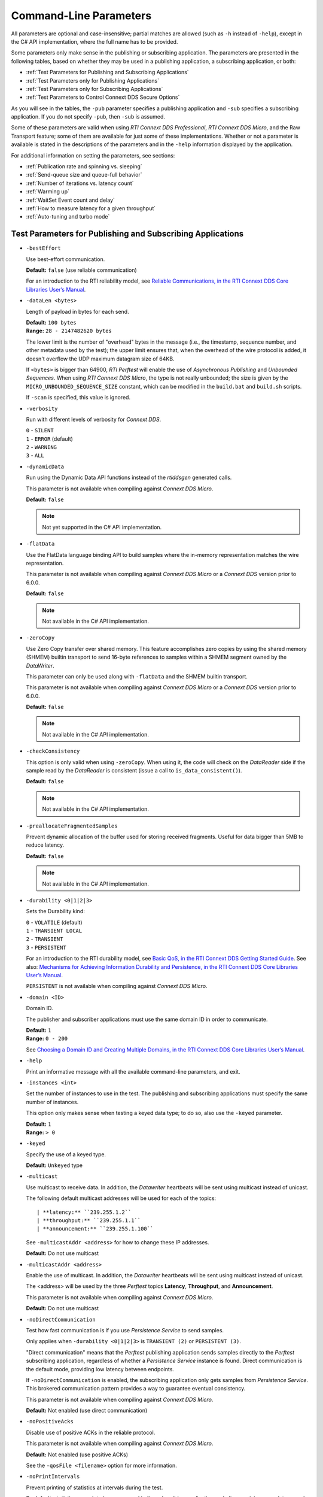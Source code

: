 .. _section-command_line_parameters:

Command-Line Parameters
=======================

All parameters are optional and case-insensitive; partial matches
are allowed (such as ``-h`` instead of ``-help``), except in the C# API
implementation, where the full name has to be provided.

Some parameters only make sense in the publishing or subscribing
application. The parameters are presented in the following tables, based
on whether they may be used in a publishing application, a subscribing
application, or both:

-  :ref:`Test Parameters for Publishing and Subscribing Applications`
-  :ref:`Test Parameters only for Publishing Applications`
-  :ref:`Test Parameters only for Subscribing Applications`
-  :ref:`Test Parameters to Control Connext DDS Secure Options`

As you will see in the tables, the ``-pub`` parameter specifies a
publishing application and ``-sub`` specifies a subscribing
application. If you do not specify ``-pub``, then ``-sub`` is
assumed.

Some of these parameters are valid when using *RTI Connext DDS Professional*, 
*RTI Connext DDS Micro*, and the Raw Transport feature; some of them are 
available for just some of these implementations. Whether or not a parameter is available 
is stated in the descriptions of the parameters and in the ``-help`` 
information displayed by the application. 

For additional information on setting the parameters, see sections:

-  :ref:`Publication rate and spinning vs. sleeping`
-  :ref:`Send-queue size and queue-full behavior`
-  :ref:`Number of iterations vs. latency count`
-  :ref:`Warming up`
-  :ref:`WaitSet Event count and delay`
-  :ref:`How to measure latency for a given throughput`
-  :ref:`Auto-tuning and turbo mode`

.. _Test Parameters for Publishing and Subscribing Applications:

.. _section-pubsub_command_line_parameters:

Test Parameters for Publishing and Subscribing Applications
------------------------------------------------------------

-  ``-bestEffort``

   Use best-effort communication.

   **Default:** ``false`` (use reliable communication)

   For an introduction to the RTI reliability model, see
   `Reliable Communications, in the RTI Connext DDS Core Libraries User’s Manual <https://community.rti.com/static/documentation/connext-dds/6.1.0/doc/manuals/connext_dds_professional/users_manual/index.htm#users_manual/reliable.htm>`__.

-  ``-dataLen <bytes>``

   Length of payload in bytes for each send.

   | **Default:** ``100 bytes``
   | **Range:** ``28 - 2147482620 bytes``

   The lower limit is the number of "overhead" bytes in the message
   (i.e., the timestamp, sequence number, and other metadata used by
   the test); the upper limit ensures that, when the overhead of the
   wire protocol is added, it doesn't overflow the UDP maximum datagram
   size of 64KB.

   If ``<bytes>`` is bigger than 64900, *RTI Perftest* will enable the
   use of *Asynchronous Publishing* and *Unbounded Sequences*. When using
   *RTI Connext DDS Micro*, the type is not really unbounded; the size is
   given by the ``MICRO_UNBOUNDED_SEQUENCE_SIZE`` constant, which can be
   modified in the ``build.bat`` and ``build.sh`` scripts.

   If ``-scan`` is specified, this value is ignored.

-  ``-verbosity``

   Run with different levels of verbosity for *Connext DDS*.

   | ``0`` - ``SILENT``
   | ``1`` - ``ERROR`` (default)
   | ``2`` - ``WARNING``
   | ``3`` - ``ALL``

-  ``-dynamicData``

   Run using the Dynamic Data API functions instead of the *rtiddsgen*
   generated calls.

   This parameter is not available when compiling against *Connext DDS
   Micro*.

   **Default:** ``false``

   .. note::

       Not yet supported in the C# API implementation.

.. _FlatData:

-  ``-flatData``

   Use the FlatData language binding API to build samples where the
   in-memory representation matches the wire representation.

   This parameter is not available when compiling against *Connext DDS
   Micro* or a *Connext DDS* version prior to 6.0.0.

   **Default:** ``false``

   .. note::

       Not available in the C# API implementation.

-  ``-zeroCopy``

   Use Zero Copy transfer over shared memory. This feature accomplishes zero
   copies by using the shared memory (SHMEM) builtin transport to send 16-byte
   references to samples within a SHMEM segment owned by the *DataWriter*.

   This parameter can only be used along with ``-flatData`` and the SHMEM builtin
   transport.

   This parameter is not available when compiling against *Connext DDS
   Micro* or a *Connext DDS* version prior to 6.0.0.

   **Default:** ``false``

   .. note::

       Not available in the C# API implementation.

-  ``-checkConsistency``

   This option is only valid when using ``-zeroCopy``. When using it, the code
   will check on the *DataReader* side if the sample read by the *DataReader* is
   consistent (issue a call to ``is_data_consistent()``).

   **Default:** ``false``

   .. note::

       Not available in the C# API implementation.

-  ``-preallocateFragmentedSamples``

   Prevent dynamic allocation of the buffer used for storing received fragments.
   Useful for data bigger than 5MB to reduce latency.

   **Default:** ``false``

   .. note::

       Not available in the C# API implementation.

-  ``-durability <0|1|2|3>``

   Sets the Durability kind:

   | ``0`` - ``VOLATILE`` (default)
   | ``1`` - ``TRANSIENT LOCAL``
   | ``2`` - ``TRANSIENT``
   | ``3`` - ``PERSISTENT``

   For an introduction to the RTI durability model, see
   `Basic QoS, in the RTI Connext DDS Getting Started Guide <https://community.rti.com/static/documentation/connext-dds/6.1.0/doc/manuals/connext_dds_professional/getting_started_guide/cpp11/intro_qos.html>`__. 
   See also: 
   `Mechanisms for Achieving Information Durability and Persistence, in the RTI Connext DDS Core Libraries User’s Manual <https://community.rti.com/static/documentation/connext-dds/6.1.0/doc/manuals/connext_dds_professional/users_manual/index.htm#users_manual/MechanismsForDurabilityAndPersistence.htm>`__.

   ``PERSISTENT`` is not available when compiling against *Connext DDS Micro*.

-  ``-domain <ID>``

   Domain ID.

   The publisher and subscriber applications must use the same domain ID
   in order to communicate.

   | **Default:** ``1``
   | **Range:** ``0 - 200``

   See 
   `Choosing a Domain ID and Creating Multiple Domains, in the RTI Connext DDS Core Libraries User’s Manual <https://community.rti.com/static/documentation/connext-dds/6.1.0/doc/manuals/connext_dds_professional/users_manual/index.htm#users_manual/ChoosingDomainID.htm>`__. 


-  ``-help``

   Print an informative message with all the available command-line
   parameters, and exit.

-  ``-instances <int>``

   Set the number of instances to use in the test. The publishing and
   subscribing applications must specify the same number of instances.

   This option only makes sense when testing a keyed data type; to do
   so, also use the ``-keyed`` parameter.

   | **Default:** ``1``
   | **Range:** ``> 0``

-  ``-keyed``

   Specify the use of a keyed type.

   **Default:** ``Unkeyed`` type

-  ``-multicast``

   Use multicast to receive data. In addition, the *Datawriter* heartbeats
   will be sent using multicast instead of unicast.

   The following default multicast addresses will be used for each of the topics::

   | **latency:** ``239.255.1.2``
   | **throughput:** ``239.255.1.1``
   | **announcement:** ``239.255.1.100``

   See ``-multicastAddr <address>`` for how to change these IP addresses.

   **Default:** Do not use multicast

-  ``-multicastAddr <address>``

   Enable the use of multicast. In addition, the *Datawriter* heartbeats
   will be sent using multicast instead of unicast.

   The <address> will be used by the three *Perftest* topics **Latency**,
   **Throughput**, and **Announcement**.

   This parameter is not available when compiling against *Connext DDS Micro*.

   **Default:** Do not use multicast

-  ``-noDirectCommunication``

   Test how fast communication is if you use *Persistence Service* 
   to send samples.

   Only applies when ``-durability <0|1|2|3>`` is ``TRANSIENT (2)`` or
   ``PERSISTENT (3)``.

   "Direct communication" means that the *Perftest* publishing application 
   sends samples directly to the *Perftest* subscribing application, regardless 
   of whether a *Persistence Service* instance is found. Direct communication is 
   the default mode, providing low latency between endpoints.

   If ``-noDirectCommunication`` is enabled, the subscribing application only 
   gets samples from *Persistence Service*. This brokered communication pattern
   provides a way to guarantee eventual consistency.

   This parameter is not available when compiling against *Connext DDS Micro*.

   **Default:** Not enabled (use direct communication)

-  ``-noPositiveAcks``

   Disable use of positive ACKs in the reliable protocol.

   This parameter is not available when compiling against *Connext DDS Micro*.

   **Default:** Not enabled (use positive ACKs)

   See the ``-qosFile <filename>`` option for more information.

-  ``-noPrintIntervals``

   Prevent printing of statistics at intervals during the test.

   By default, statistics are printed every second in the subscribing
   application and after receiving every latency echo in the publishing
   application.

-  ``-outputFile <filename>``

   Output the data to a file instead of printing it on the screen. Summary information
   will still be displayed in the console. If the file cannot be opened or created,
   an error message will be printed and the test will end.

   Default: ``stdout`` (Output is displayed on the terminal)

-  ``-qosFile <filename>``

   Path to the XML file containing DDS QoS profiles.

   This parameter is not available when compiling against *Connext DDS Micro*.

   **Default:** ``perftest_qos_profiles.xml``

   The default file contains these QoS profiles:
   ``ThroughputQos``, ``LatencyQos``, and ``AnnouncementQos``,
   which are used by default.

   .. note::

       Some QoS values are ‘hard-coded’ in the application.
       Therefore, setting them in the XML file has no effect.
       See comments in ``perftest_qos_profiles.xml``, as well as in 
       `Configuring QoS with XML, in the RTI Connext DDS Core Libraries User’s Manual <https://community.rti.com/static/documentation/connext-dds/6.1.0/doc/manuals/connext_dds_professional/users_manual/index.htm#users_manual/XMLConfiguration.htm>`__. 

-  ``-qosLibrary <library name>``

   Name of the QoS Library for DDS Qos profiles.

   This parameter is not available when compiling against *Connext DDS Micro*.

   **Default:** ``PerftestQosLibrary``

-  ``-noXmlQos``

   Avoid loading the QoS from the XML profile. Instead, load the QoS
   from a string in code. If you use this option, changes in the XML profile 
   will not be used. This parameter is recommended for operating systems without
   a file-system.

   This parameter is not available when compiling against *Connext DDS Micro*.

   .. note::

       This option is only present in the Traditional and Modern C++ API implementations.

-  ``-useReadThread``

   Use a separate thread (instead of a callback) to read data. 
   See :ref:`WaitSet Event Count and Delay`.

   **Default:** false (use callback for subscriber)

-  ``-waitsetDelayUsec <usec>``

   Process incoming data in groups, based on time, rather than
   individually.

   Increasing this value may result in better throughput results. Decreasing
   this value to its minimum, 0, means that there is no delay: the waitset
   wakes up as soon as you receive the event. In practice, a 0 value typically
   means that the receive thread processes samples individually,
   improving latency results (decreasing latency).

   Only used if ``-useReadThread`` is specified on the
   subscriber side.

   See :ref:`WaitSet Event Count and Delay`.

   This parameter is not available when compiling against *Connext DDS Micro*.

   | **Default:** ``100``
   | **Range:** ``>= 0``

-  ``-waitsetEventCount <count>``

   Process incoming data in groups, based on the number of samples,
   rather than individually.

   Increasing this value may result in better throughput results. Decreasing
   this value to 1 means that events (new arrived samples in this case) are processed
   individually rather than in batches, improving the latency results
   (decreasing latency).

   Only used if ``-useReadThread`` is specified on the
   subscriber side.

   See :ref:`WaitSet Event Count and Delay`.

   This parameter is not available when compiling against *Connext DDS Micro*.

   | **Default:** ``5``
   | **Range:** ``>= 1``

-  ``-asynchronous``

   Enable asynchronous publishing in the *DataWriter* QoS.

   This parameter is not available when compiling against *Connext DDS Micro*.

   **Default:** Not set

-  ``-flowController <flow>``

   Specify the name of the flow controller that will be used by the
   *DataWriters*. This parameter will only have effect if the *DataWriter* uses
   Asynchronous Publishing, either because it is using samples greater
   than the maximum synchronous size in bytes or because the ``-asynchronous``
   option is present.

   There are several flow controllers predefined: ['default','10Gbps','1Gbps'].

   This parameter is not available when compiling against *Connext DDS
   Micro*; in this case, *RTI Perftest* will use the default FlowController.

   | **Default:** ``default``
   | **Values:** ``['default','10Gbps','1Gbps']``

-  ``-cpu``

   Display the ``cpu`` used by the *RTI Perftest* process.

   **Default:** Not set

-  ``-unbounded <allocation_threshold>``

   Use unbounded sequences in the data type of the IDL.

   This parameter is not available when compiling against *Connext DDS Micro*.

   **Default:** ``2 * dataLen up to 1 MB``
   **Range:** ``28 B - 1 MB``

-  ``-peer <address>|<address>[:<id>]``

   Adds a peer to the peer host address list. If ``-rawTransport`` is used, 
   you can provide an optional subscriber ID (<address>[:<id>]) or a range of subscriber IDs
   for that specific address (<address>[:<first_id>-<last_id>]). This argument may be repeated to 
   indicate multiple peers. For example: -peer 1.1.1.1 -peer 2.2.2.2 -peer 3.3.3.3.

   **Default:**
   Not set. *RTI Perftest* will use the default initial peers (localhost, shared-memory, and multicast).

-  ``-threadPriorities X:Y:Z``

   This command-line parameter is supported only for the Traditional C++ and
   Modern C++ API implementations. It sets the priorities for the application threads:

    - **X** for the main thread, which is the one sending the data, or 
      for the asynchronous publishing thread if that one is used.
    - **Y** for the receive threads created by *Connext DDS* or, if ``-useReadThread`` is used, for
      the *Perftest* thread that is created to receive and process data.
    - **Z** for the rest of the threads created by *Connext DDS*: event and database threads.

   This parameter accepts either three numeric values (whichever numeric values you choose) 
   representing the priority of each of the threads or three characters representing 
   the priorities. These characters are h (high), n (normal), and l (low). 

   To see what values can be used for the different threads, see the 
   following tables in the
   `RTI Connext DDS Core Libraries Platform Notes <https://community.rti.com/static/documentation/connext-dds/6.1.0/doc/manuals/connext_dds_professional/platform_notes/index.htm>`__:

    - "Thread-Priority Definitions for Linux Platforms" table
    - "Thread-Priority Definitions for macOS Platforms" table
    - "Thread-Priority Definitions for Windows Platforms" table
    - "Thread-Priority Definitions for QNX Platforms" table

   This parameter is not available when compiling against *RTI Connext DDS
   Micro* or when using the Raw Transport feature.

   **Default:**
   Not set. The priority will not be modified.

-  ``-cacheStats``

   Enable extra messages showing the reader/writer queue sample count and
   sample count peak.

   The Publisher side also shows the writer's *Pulled Sample Count*.

   The frequency of these log messages will be determined by the
   ``-latencyCount`` on the Publisher side, since the message is only shown
   after a *latency ping*. On the Subscriber side, the message will be shown once
   every second.

   This option is available only for the Traditional C++ API implementation.

   **Default:** Not enabled

-  ``-showResourceLimits``

   Show the resource limits for all different readers and writers.

   This option is available only for the Traditional and Modern C++
   API implementations.

   **Default:** Not enabled

-  ``-outputFormat <format>``

   Specify the format for the printed data to facilitate its display or to export it.

   The following formats are supported:

   ['csv','json','legacy'].

   | **Default:** ``csv``
   | **Values:** ``['csv','json','legacy']``

-  ``-noOutputHeaders``

   Skip the print of the header rows for the *RTI Perftest* output.

   By default, all header rows are printed for each interval and summary.

   | **Default:** Not enabled

-  ``-compressionId``

   Set the compression algorithm to be used.
   By default, compression is disabled.
   If batching is enabled, only `ZLIB` is supported.
   For both latency and throughput tests, the compression setting must be
   provided to both Publisher and Subscriber to have accurate results.

   This feature is only available for *RTI Connext DDS Professional 6.1.0* and
   above, in the Traditional C++ API implementation.

   | **Default:** ``MASK_NONE``
   | **Values:** ``['ZLIB','LZ4','BZIP2']``

- ``-compressionLevel``

   Set the compression level. The value 1 represents the fastest compression
   time and the lowest compression ratio. The value 10 represents the slowest
   compression time but the highest compression ratio. A value of 0 disables
   compression.

   This feature is only available for *RTI Connext DDS Professional 6.1.0* and
   above, in the Traditional C++ API implementation.

   | **Default:** ``10``

- ``-compressionThreshold``

   Set the compression threshold. This is the threshold, in bytes, above which a
   serialized sample will be eligible to be compressed.
   The default value is 0, so if compression has been enabled, all the samples
   will be compressed.

   This feature is only available for *RTI Connext DDS Professional 6.1.0* and
   above, excluding C#.

   | **Default:** ``0``

- ``-networkCapture``

   Enable the *RTI Connext DDS Professional* network capture feature
   during the test.

   This feature is only available for *RTI Connext DDS Professional 6.1.0*
   and above, in the Traditional C++ API implementation.

   | **Default:** ``Not enabled``

- ``-doNotDropNetworkCapture``

   Do not drop the capture file generated at the end of the test, if the
   ``-networkCapture`` feature is in use.

   This feature is only available for *RTI Connext DDS Professional 6.1.0*
   and above, in the Traditional C++ API implementation.

   | **Default:** Not set: *RTI Perftest* will delete the file

- ``-loaningSendReceive``

   Only available when compiling for *RTI Connext TSS*.

   Make use of the underlying DDS loan function to avoid copying the sample
   at the application level.

   | **Default:** Not set: Perftest will avoid using underlying DDS functions by default.


Transport-Specific Options
--------------------------

By default, *RTI Perftest* will try to use the transport settings provided via the
XML configuration file. However, it is possible to override these values directly
by using the transport-specific command-line parameters.

-  ``-transport <TRANSPORT NAME>``

   Set the transport to be used. The rest of the transports will be disabled.

   | **Options in Connext DDS Professional:** ``UDPv4``, ``UDPv6``, ``SHMEM``, ``TCP``, ``TLS``, ``DTLS``, ``WAN`` and ``UDPv4_WAN``
   | **Default in Connext DDS Professional:** Transport defined in the XML profile (``UDPv4`` and ``SHMEM`` if the XML profile is not changed)

   | **Options in Connext DDS Micro:** ``UDPv4``, ``SHMEM``
   | **Default in Connext DDS Micro:** ``UDPv4``

   | **Options for Raw Transport:** ``UDPv4``, ``SHMEM``
   | **Default for Raw Transport:** ``UDPv4``

-  ``-allowInterfaces <ipaddr> / -nic <ipaddr>``

   Restrict *Connext DDS* to sending output through this interface.
   The value should be the IP address assigned to any of the available network
   interfaces on the machine. On Windows systems, use the name of the
   interface. This command-line parameter is mapped to the **allow_interfaces_list**
   property in *Connext DDS*.

   By default, *Connext DDS* will attempt to contact all possible
   subscribing nodes on all available network interfaces. Even on a
   multi-NIC machine, the performance over one NIC vs. another may be
   different (e.g., Gbit vs. 100 Mbit), so choosing the correct NIC is
   critical for a proper test.

   When compiling against *Connext DDS Micro*, this option should always use
   the name of the interface, not the IP address (which is valid when compiling
   against *Connext DDS Professional*).

   .. note::

       Only one NIC can be specified in the C# API implementation.

-  ``-transportVerbosity <level>``

   Verbosity of the transport plugin.

   This parameter is not available when compiling against *Connext DDS Micro*.

   | **Default:** ``0`` (errors only)

-  ``-transportServerBindPort <port>``

   For TCP and TLS. Port used by the transport to accept TCP/TLS connections.

   This parameter is not available when compiling against *Connext DDS Micro*.

   | **Default:** ``7400``

-  ``-transportWan``

   For TCP and TLS. Use TCP across LANs and firewalls.

   This parameter is not available when compiling against *Connext DDS Micro*.

   | **Default:** Not set (LAN mode)

-  ``-transportPublicAddress <ipaddr>``

   For TCP and TLS: public IP address and port (WAN address and port)
   associated with the transport instantiation. Format is 
   ``<public_ip>:<public_port>``.

   For UDPv4_WAN: public address of the UDPv4_WAN transport instantiation. Format is
   ``<public_ip>:<public_port>``.

   This parameter is not available when compiling against *Connext DDS Micro*.

   | **Default:** Not set

-  ``-transportHostPort <port>``

   For UDPv4_WAN. Internal host port
   associated with the transport instantiation.

   This parameter is not available when compiling against *Connext DDS Micro*.

   | **Default:** public port specified as part of ``-transportPublicAddress``
  

-  ``-transportWanServerAddress <ipaddr>``

   For WAN transport. Address where to find the WAN server.

   This parameter is not available when compiling against *Connext DDS Micro*.

   | **Default:** Not set

-  ``-transportWanServerPort <ipaddr>``

   For WAN transport. Port where to find the WAN server.

   This parameter is not available when compiling against *Connext DDS Micro*.

   | **Default:** ``Not set``

-  ``-transportWanId <id>``

   For WAN transport. ID to be used for the WAN transport. Required when using WAN.

   This parameter is not available when compiling against *Connext DDS Micro*.

   | **Default:** Not set

-  ``-transportSecureWan``

   For WAN transport. Use DTLS security over WAN.

   This parameter is not available when compiling against *Connext DDS Micro*.

   | **Default:** Not set

-  ``-transportCertAuthority <file>``

   For TLS, DTLS, and Secure WAN. Certificate authority file to be used by TLS.

   This parameter is not available when compiling against *Connext DDS Micro*.

   | **Default for Publisher:** ``./resource/secure/pub.pem``
   | **Default for Subscriber:** ``./resource/secure/sub.pem``

-  ``-transportCertFile <file>``

   For TLS, DTLS, and Secure WAN. Certificate file to be used by TLS.

   This parameter is not available when compiling against *Connext DDS Micro*.

   | **Default:** ``./resource/secure/cacert.pem``

-  ``-transportPrivateKey <file>``

   For TLS, DTLS, and Secure WAN. Private key file to be used by TLS.

   This parameter is not available when compiling against *Connext DDS Micro*.

   | **Default for Publisher:** ``./resource/secure/pubkey.pem``
   | **Default for Subscriber:** ``./resource/secure/subkey.pem``

.. _Test Parameters only for Publishing Applications:

Test Parameters only for Publishing Applications
------------------------------------------------

-  ``-batchSize <bytes>``

   Enable batching and set the maximum batched message size.
   Disabled automatically if using large data.

   | **Default:** ``0`` (batching disabled)
   | **Range:** ``1`` to maximum synchronous size

   For more information on batching data for high throughput, see the
   **High Throughput for Streaming Data** design pattern in the *RTI Connext DDS Core
   Libraries Getting Started Guide*. See also: **How to Measure Latency
   for a Given Throughput** and the **BATCH QosPolicy** section in
   the *RTI Connext DDS Core Libraries User’s Manual*.

   This parameter is not available when compiling against *RTI Connext DDS
   Micro*.

-  ``-enableAutoThrottle``

   Enable the Auto Throttling feature. See :ref:`Auto-tuning and turbo mode`.

   This parameter is not available when compiling against *RTI Connext DDS
   Micro*.

   **Default:** feature is disabled.

-  ``-enableTurboMode``

   Enables the Turbo Mode feature. See :ref:`Auto-tuning and turbo mode`.
   When turbo mode is enabled, See ``-batchSize <bytes>`` is ignored.
   Disabled automatically if using large data or asynchronous.

   This parameter is not available when compiling against *RTI Connext DDS
   Micro*.

   **Default:** feature is disabled.

-  ``-executionTime <sec>``

   Allows you to limit the test duration by specifying the number of
   seconds to run the test.

   The first condition triggered will finish the test: ``-numIter`` or
   ``-executionTime <sec>``.

   **Default:** 0 (i.e. don't set execution time)

-  ``-latencyCount <count>``

   Number samples to send before a latency ping packet is sent.

   See :ref:`Number of Iterations vs. Latency Count`.

   **Default:** ``-1`` (if ``-latencyTest`` is not specified,
   automatically adjusted to 10000 or ``-numIter`` whichever is less; 
   if -latency Test is specified, automatically adjusted to 1).
   **Range:** must be <= ``-numIter``

-  ``-latencyTest``

   Run a latency test consisting of a ping-pong. The publisher sends a ping,
   then blocks until it receives a pong from the subscriber.

   Can only be used on a publisher whose ``pidMultiPubTest`` = ``0`` (see
   ``-pidMultiPubTest <id>``).

   **Default:** ``false``

-  ``-latencyFile <file>``

   Save all the latency values into a file.

   You should use this option when all the latency time values are required and the final
   summary information is not enough.

   Use this option in conjunction with ``--noPrint`` when doing
   a latency test (``--lantecyTest``) or when latency samples are printed very often on the
   publisher side, since the printing operation is more costly and may affect the result of the
   test.

   **Default:** ``Not set``

   .. note::

       Not available in the Java and C# API implementations.

-  ``-lowResolutionClock``

   Enables measurement of latency for systems in which the
   clock resolution is not good enough and the measurements per samples are
   not accurate.

   If the machine where *RTI Perftest* is being executed has a low resolution
   clock, the regular logic might not report accurate latency numbers. Therefore,
   *RTI Perftest* implements a simple solution to get a rough estimate of the
   latency:

   Before sending the first sample, *RTI Perftest* records the time; right after
   receiving the last pong, the time is recorded again. Under the assumption that
   the processing time is negligible, the average latency is calculated as half of
   the time taken divided by the number of samples sent.

   This calculation only makes sense if latencyCount = 1 (Latency Test), since
   it assumes that every single ping is answered.

   **Default:** Not set

   .. note::

       Not available in the C# API implementation.

-  ``-numIter <count>``

   Number of samples to send. See :ref:`Number of Iterations vs. Latency Count` and
   :ref:`Warming Up`. If you set ``scan`` = ``true``, you cannot set this option
   (see ``-scan``).

   | **Default:** ``100000000`` for throughput tests or ``10000000``
                   for latency tests (when ``-latencyTest`` is specified);
                   see also ``-executionTime``
   | **Range:** ``latencyCount`` (adjusted value) or higher (see
     ``-latencyCount <count>``)

-  ``-numSubscribers <count>``

   Have the publishing application wait for this number of subscribing
   applications to start.

   **Default:** ``1``

-  ``-pidMultiPubTest <id>``

   Set the ID of the publisher in a multi-publisher test.

   Use a unique value for each publisher running on the same host that
   uses the same domain ID.

   | **Default:** ``0``
   | **Range:** ``0`` to ``n-1``, inclusive, where n is the number of
     publishers in a multi-publisher test

-  ``-pub``

   Set test to be a publisher.

   **Default:** ``-sub``

-  ``-pubRate <sample/s>:<method>``

   Limit the throughput to the specified number of samples per second.
   The method to control the throughput rate can be: 'spin' or 'sleep'.

   If the method selected is 'sleep', *RTI Perftest* will control the rate
   by calling the **sleep()** function between writing samples. If the
   method selected is 'spin', *RTI Perftest* will control the rate by
   calling the **spin()** function (active wait) between writing samples.

   .. note::

      The resolution provided by using 'spin' is generally better
      than the 'sleep' one, especially for fast sending rates (where the
      time needed between sending samples is very small). However,
      'spin' will also result in a higher CPU consumption.

   | **Default samples:** ``0`` (no limit)
   | **Range samples:** ``1`` to ``10000000``

   | **Default method:** ``spin``
   | **Values method:** ``spin or sleep``

-  ``-scan <size1>:<size2>:...:<sizeN>``

   .. note::

      This command-line option is deprecated and will not be available in future versions
      of *RTI Perftest*.

   Run test in scan mode. The list of sizes is optional and can be either in the
   [32,64900] range or in the [64970,2147482620] range (Large Data cannot be tested
   in the same scan test as small data sizes). Default values to test with are
   '32:64:128:256:512:1024:2048:4096:8192:16384:32768:64900'.
   
   The ``-executionTime`` parameter is applied for every size of the scan.
   If ``-executionTime`` is not set, a timeout of 60 seconds will be applied.

   **Default:** ``false`` (no scan)

   .. note::

       Not available in the C# API implementation.

-  ``-sendQueueSize <number>``

   Size of the send queue.

   When ``-batchSize <bytes>`` is used, the size is the number of
   batches.

   See :ref:`Send-queue size and queue-full behavior`.

   | **Default:** ``50``
   | **Range:** ``[1-100 million]`` or ``-1`` (indicating an unlimited
     length)

-  ``-initialBurstSize <number>``

   Set the size of the initial burst of samples sent from the Publisher side to
   the Subscriber side. These samples are all marked as latency samples, and
   they are answered back by the Subscriber side.

   The use of this initial burst is to ensure all the queues are initialized and
   no time is lost in the initialization process when measuring the performance.

   This parameter is only available for the Traditional and Modern C++ API
   implementations.

   | **Default:** Calculated by the *RTI Perftest*
   | **Range:** ``[0 - Max Long Size]``

-  ``-sleep <millisec>``

   Time to sleep between each send.

   See :ref:`Publication rate and spinning vs. sleeping`.

   | **Default:** ``0``
   | **Range:** ``0`` or higher

-  ``-writerStats``

   Enable extra messages showing the writer's Pulled Sample Count
   on the Publisher side. The frequency of these log messages will be
   determined by the ``-latencyCount``, since the message is only shown
   after a *latency ping*.

   **Default:** Not enabled

-  ``-writeInstance <instance>``

   Set the instance number to be sent.

   | **Default:** Round-Robin schedule
   | **Range:** ``0 and instances``

-  ``-showSerializationTime``

   Show serialization/deserialization times for the sample size(s) of the test.
   This time will be shown after the test concludes.
   This command-line parameter is only present in the Traditional C++ API implementation.

   **Default:** Not enabled

-  ``-loadDataFromFile <filePath>``

   Use this option to send data from a file. By default, *RTI Perftest* will use
   an empty (newly created) `char` array for the payload of each of the samples.

   If this option is in use, the content of the provided file will be loaded
   into memory (up to a configurable maximum size, see `-maximumAllocableBufferSize`),
   and divided into buffers of `-datalen` size. If the `-datalen` command line
   is not provided, *RTI Perftest* will set this option to the file size.

   **Default:** Not enabled

   .. note::

       Only available in the Tradditional C++ API implementation.

-  ``-maximumAllocableBufferSize <bytes>``

   When ``-loadDataFromFile`` is in use, this option controls the maximum
   amount of memory that can be used to load the file into memory.

   **Default:** ``1`` GB

   .. note::

       Not available in the C# API implementation.


.. _Test Parameters only for Subscribing Applications:

Test Parameters only for Subscribing Applications
-------------------------------------------------

-  ``-numPublishers <count>``

   The subscribing application will wait for this number of publishing
   applications to start.

   **Default:** ``1``

-  ``-sidMultiSubTest <id>``

   ID of the subscriber in a multi-subscriber test. Use a unique value for each
   subscriber running on the same host that uses the same domain ID.

   | **Default:** ``0``
   | **Range:** ``0`` to n-1, inclusive, where n is the number of
     subscribers in a multi-subscriber test

-  ``-sub``

   Set test to be a subscriber.

   **Default:** ``-sub``

-  ``-cft <start>:<end>``

   Use a ContentFilteredTopic for the Throughput topic on the
   subscriber side. Specify two parameters to receive samples with a
   key in that range. Specify one parameter to receive samples with
   that exact key.

   This parameter is not available when compiling against *Connext DDS
   Micro*.

   **Default:** Not set

-  ``-checkConsistency``

   Check the consistency of samples sent with Zero Copy transfer over shared
   memory.

   The Publisher may be reusing memory to send different samples before the
   original samples are processed by the subscriber, leading to inconsistent samples.
   Inconsistent samples will be reported as lost.

   See information about checking data consistency in
   `Using Zero Copy Transfer Over Shared Memory, in the RTI Connext DDS Core Libraries User’s Manual <https://community.rti.com/static/documentation/connext-dds/6.1.0/doc/manuals/connext_dds_professional/users_manual/index.htm#users_manual/SendingLDZeroCopyUsing.htm>`__.

   This parameter can only be used along with ``-zeroCopy``.

   This parameter is not available when compiling against *Connext DDS
   Micro* or a *Connext DDS* release before 6.0.0.

   **Default:** Not set

   .. note::

       Not available in the C# API implementation.


.. _Test Parameters to Control Connext DDS Secure Options:

Test Parameters to Control Connext DDS Secure Options
-----------------------------------------------------

-  ``-secureGovernanceFile <file>``

   Governance file. If specified, the authentication, signing, and
   encryption arguments are ignored. The governance document
   configuration will be used instead.

   **Default:** Not set

-  ``-securePermissionsFile <file>``

   Permissions file to be used.

   | **Default for Publisher:**
     ``./resource/secure/signed_PerftestPermissionsPub.xml``
   | **Default for Subscriber:**
     ``./resource/secure/signed_PerftestPermissionsSub.xml``

-  ``-secureCertAuthority <file>``

   Certificate authority file to be used.

   | **Default for Publisher:** ``./resource/secure/pub.pem``
   | **Default for Subscriber:** ``./resource/secure/sub.pem``

-  ``-secureCertFile <file>``

   Certificate file to be used.

   **Default:** ``./resource/secure/cacert.pem``

-  ``-securePrivateKey <file>``

   Private key file to be used.

  | **Default for Publisher:** ``./resource/secure/pubkey.pem`` 
  | **Default for Subscriber:** ``./resource/secure/subkey.pem``

-  ``-secureEncryptionAlgorithm <Algorithm>``

   Set the Security Encryption Algorithm.

  | **Default:** ``aes-128-gcm``

-  ``-secureEnableAAD``

   Enable Additional Authenticated Data when using Security.

  | **Default:** Not Enabled.

-  ``-lightWeightSecurity``

   .. note::

       This option is only present in the Traditional and Modern C++ API implementations using Dynamic Linking.

   Force the use of the LightWeight Security Library instead of the regular one.

  | **Default:** Not Enabled.

Raw Transport Options
---------------------
Raw Transport is a *Perftest* feature. It is the ability to use direct socket
or shared memory segments so that you can compare these with *Connext DDS*
UDPv4 and shared memory communications.

.. note::

    These options are only available in the Tradditional C++ API
    implementation.

-  ``-rawTransport``

   Use sockets as a transport instead of a DDS protocol. This option supports
   ``UDPv4`` and shared memory (``SHMEM``).
   Some of the *Connext DDS* parameters are not supported when using sockets.

   This parameter is not available when compiling against *Connext DDS Micro*.

   **Default:** Not set

-  ``-noBlockingSockets``

   Control blocking behavior of send sockets to never block.
   CHANGING THIS FROM THE DEFAULT CAN CAUSE SIGNIFICANT PERFORMANCE PROBLEMS.

   This parameter is not available when compiling against *Connext DDS Micro*.

   **Default:** Not set. Always block.

Additional Information about Parameters
---------------------------------------

Secure certificates, Governance files, and Permissions files
~~~~~~~~~~~~~~~~~~~~~~~~~~~~~~~~~~~~~~~~~~~~~~~~~~~~~~~~~~~~

*RTI Perftest* provides a set of already generated certificates,
governance files, and permission files to be loaded when using the *RTI Security
Plugins* libraries. Both Governance and Permissions files are already
signed, so no action is required by the user. These files are located in
``$(RTIPERFTESTHOME)/resource/secure``.

In addition to the already signed Governance and Permissions files, the
original files are also provided (not signed) as well as a ``bash``
script with the steps to generate all the signed files. Those files can
be found in ``$(RTIPERFTESTHOME)/resource/secure/input``; the script is
in ``$(RTIPERFTESTHOME)/resource/secure/make.sh``.

.. _Publication rate and spinning vs. sleeping:

Publication rate and spinning vs. sleeping
~~~~~~~~~~~~~~~~~~~~~~~~~~~~~~~~~~~~~~~~~~

When the publisher is writing as fast as it can, sooner or later, it is
likely to get ahead of the subscriber. There are a few things you can do in
this case:

-  Nothing—for reliable communication, ``write()`` will block until
   the subscriber(s) catch up.

-  Slow the writing down by sleeping (see ``-sleep <millisec>``). This
   approach is friendlier to the other processes on the host because it
   does not monopolize the CPU. However, context switching is expensive
   enough that you can't actually "sleep" for amounts of time on the
   order of microseconds, so you could end up sleeping too long and
   hurting performance. Note that operating systems, including Linux and Windows,
   have a minimum resolution for sleeping, such as 
   1 or 10 ms. If you specify a sleep period less
   than the minimum, the OS may sleep for its minimum resolution.

-  Set a publication rate (see ``-pubRate <count>:<method>``). This approach
   will make *Perftest* automatically set the rate of the write call so
   you can get the number of samples per second requested (if possible).
   This option allows you to choose ``sleep()`` between calls or ``spin()``.
   The second approach will add a pause without yielding the CPU to other
   processes, making it easier to "sleep" for very short periods of time. 
   Avoid spinning on a single-core machine, since the code that would break 
   you out of the spin may not be able to execute in a timely manner.

-  Let the publisher automatically adjust the writing rate (see
   ``-enableAutoThrottle``). This option enables the Auto Throttle
   feature (introduced in *Connext DDS* 5.1.0), and its usage is
   preferred over ``-spin <count>`` because the amount of spin is
   automatically determined by the publisher based on the number of
   unacknowledged samples in the send queue.

See also: :ref:`Send-Queue Size and Queue-Full Behavior`.

.. _Send-Queue Size and Queue-Full Behavior:

Send-queue size and queue-full behavior
~~~~~~~~~~~~~~~~~~~~~~~~~~~~~~~~~~~~~~~

In many distributed systems, a data producer will often outperform data
consumers. That means that, if the communications are to be reliable,
the producer must be throttled in some way to allow the consumers to
keep up. In some situations, this may not be a problem, because data may
simply not be ready for publication at a rate sufficient to overwhelm
the subscribers. If you're not so lucky, your publisher's queue of
unacknowledged data will eventually fill up. When that happens, if data
is not to be lost, the publication will have to block until space
becomes available. Blocking can cost you in terms of latency.

To avoid the cost of blocking, consider the following:

-  Enlarge your publisher's queue (see ``-sendQueueSize <number>``).
   Doing so means your publisher has to block less often. However,
   it may also let the publisher get even further ahead of slower
   subscribers, increasing the number of dropped and resent packets,
   hurting throughput. Experimenting with the send queue size is one of
   the easy things you can do to squeeze a little more throughput from
   your system.

-  Enable Auto Throttling (see ``-enableAutoThrottle``). This option
   enables the Auto Throttle feature (introduced in *Connext DDS*
   5.1.0. When this option is used, the publisher automatically adjusts
   the writing rate based on the number of unacknowledged samples in the
   send queue to avoid blocking.

.. note::

   The following values in the ``DataWriterProtocolQosPolicy`` are
   hard-coded in *Perftest*; therefore setting these values in the
   XML QoS profile will have no effect:

   -  ``rtps_reliable_writer.heartbeats_per_max_samples`` is set to
      (``sendQueueSize/10``)
   -  ``rtps_reliable_writer.low_watermark`` is set to
      (``sendQueueSize * 0.10``)
   -  ``rtps_reliable_writer.high_watermark`` is set to
      (``sendQueueSize * 0.90``)

For more information on the send queue size, see information about the
``max_samples`` field in
`RESOURCE_LIMITS QosPolicy, in the RTI Connext DDS Core Libraries User's Manual <https://community.rti.com/static/documentation/connext-dds/6.1.0/doc/manuals/connext_dds_professional/users_manual/index.htm#users_manual/RESOURCE_LIMITS_QosPolicy.htm>`__.


.. _Number of Iterations vs. Latency Count:

Number of iterations vs. latency count
~~~~~~~~~~~~~~~~~~~~~~~~~~~~~~~~~~~~~~

When configuring the total number of samples to send during the test
(see ``-numIter <count>``) and the number of samples to send between
latency pings (see ``-latencyCount <count>``), keep these things in
mind:

-  Don't send latency pings too often. One of the purposes of the test
   is to measure the throughput that the middleware is able to achieve.
   Although the total throughput is technically the total data sent on
   both the Throughput and Latency topics, for the sake of simplicity,
   the test measures only the former. The implicit assumption is that
   the latter is negligible by comparison. If you violate this
   assumption, your throughput test results will not be meaningful.

-  Keep the number of iterations large enough to send many latency pings
   over the course of the test run. Your latency measurements, and the
   spread between them, will be of higher quality if you are able to
   measure more data points.

-  When setting ``-numIter <count>``, choose a value that allows
   the test to run for at least a minute to get accurate results. Set
   ``-numIter <count>`` to be millions for small message sizes
   (<1k); reduce as needed for larger sizes (otherwise the tests will
   take longer and longer to complete).

.. _Warming Up:

Warming up
~~~~~~~~~~

When running the performance test in Java and, to a lesser extent,
C#, you may observe that throughput slowly increases through the first
few incremental measurements and then levels off. This improvement
reflects the background activity of the just-in-time (JIT) compiler and
optimizer on these platforms. For the best indication of steady-state
performance, be sure to run the test for a number of samples (see
``-numIter <count>``) sufficient to smooth out this start-up artifact.

.. _WaitSet Event Count and Delay:

WaitSet event count and delay
~~~~~~~~~~~~~~~~~~~~~~~~~~~~~

*Perftest*, like *Connext DDS*, gives you
the option to either process received data in the middleware's receive
thread, via a listener callback, or to process the data in a separate thread 
(see ``-useReadThread``) via an object called `Waitset`. The latter approach
can be beneficial in that it decouples the operation of your application
from the middleware, so that your processing will not interfere with
*Connext DDS*'s internal activities. However, it does introduce
additional context switches into your data receive path. When data is
arriving at a high rate, these context switches can adversely affect
performance when they occur with each data sample.

To improve efficiency, the command-line parameters
``-waitsetDelayUsec <usec>`` and ``-waitsetEventCount <count>`` allow
you to process incoming data in groups, based on the number of samples
and/or time, rather than individually, reducing the number of context
switches. Experiment with these values to optimize performance for your
system. Increasing these values may result in greater throughput.

Nonetheless, as explained in the documentation for each of these parameters,
in order to achieve better (smaller) latency results, an approach where we set
``-waitsetDelayUsec 0`` and ``-waitsetEventCount 1`` is recommended.

For more information, see
`Receive Threads, in the RTI Connext DDS Core Libraries User's Manual <https://community.rti.com/static/documentation/connext-dds/6.1.0/doc/manuals/connext_dds_professional/users_manual/index.htm#users_manual/Receive_Threads.htm>`__
and 
`Conditions and WaitSets, in the RTI Connext DDS Core Libraries User's Manual <https://community.rti.com/static/documentation/connext-dds/6.1.0/doc/manuals/connext_dds_professional/users_manual/index.htm#users_manual/Conditions_and_WaitSets.htm>`__.


.. _How to Measure Latency for a Given Throughput:

How to measure latency for a given throughput
~~~~~~~~~~~~~~~~~~~~~~~~~~~~~~~~~~~~~~~~~~~~~

If you want to measure the minimum latency for a given throughput, you
have to use the command-line parameters ``-sleep <millisec>``,
``-spin <count>``, and ``-batchSize <bytes>`` to experimentally set the
throughput level for a given test run.

For example, suppose you want to generate a graph of latency vs.
throughput for a packet size of ``200 bytes`` and throughput rates of
``1000``, ``10K``, ``20K``, ``50K``, ``100K``, ``500K``, and
maximum messages per second.

For throughput rates under 1000 messages per second, use ``-sleep <ms>``
to throttle the publishing application. For example, ``-sleep 1`` will
produce a throughput of approximately 1000 messages/second; ``-sleep 2``
will produce a throughput of approximately 500 messages/second.

For throughput rates higher than 1000 messages per second, use
``-spin <spin count>`` to cause the publishing application to busy-wait
between sends. The ``<spin count>`` value needed to produce a given
throughput must be experimentally determined and is highly dependent on
processor performance. For example, ``-spin 19000`` may produce a message
rate of 10000 messages/second with a slow processor but a rate of 14000
messages/second with a faster processor.

Use batching when you want to measure latency for throughput rates
higher than the maximum rates of sending individual messages. First,
determine the maximum throughput rate for the data size under test
without batching (omit ``-batchSize <bytes>``). For example, on a
1-Gigabyte network, for a data size of ``200 bytes``, the maximum
throughput will be about 70,000 messages/sec. We will refer to this
value as ``max_no_batch``.

For all throughput rates less than ``max_no_batch`` (e.g., 70,000
messages/sec.), do not use batching, since this will increase the latency.

Use batching to test for throughput rates higher than ``max_no_batch``:
start by setting ``-batchSize`` to a multiple of the data size. For
example, if the data size is ``200 bytes``, use ``-batchSize 400`` (this
will put two messages in each batch), ``-batchSize 800`` (four messages per batch),
and so on. This will allow you to get throughput/latency results for
throughputs higher than the ``max_no_batch`` throughput rate.

.. note::

    For larger data sizes (``8000 bytes`` and higher), batching
    often does not improve throughput, at least not for 1-Gigabyte networks.

.. _Auto-tuning and turbo mode:

Auto-tuning and turbo mode
~~~~~~~~~~~~~~~~~~~~~~~~~~

Since release 5.1.0, *Connext DDS* includes two features that allow the middleware
to auto-tune communications to achieve better performance. These
features are Auto Throttling and Turbo Mode. For more
information, see
`Auto Throttling for DataWriter Performance—Experimental Feature, in the RTI Connext DDS Core Libraries User's Manual <https://community.rti.com/static/documentation/connext-dds/6.1.0/doc/manuals/connext_dds_professional/users_manual/index.htm#users_manual/Auto_Throttling.htm>`__
and the section "Turbo Mode: Automatically Adjusting the Number of Bytes in a Batch—Experimental," in
`BATCH QosPolicy (DDS Extension), in the RTI Connext DDS Core Libraries User's Manual <https://community.rti.com/static/documentation/connext-dds/6.1.0/doc/manuals/connext_dds_professional/users_manual/index.htm#users_manual/BATCH_Qos.htm>`__.
The performance test application includes two
command-line options to enable these features: ``-enableAutoThrottle``
and ``-enableTurboMode``.

With Auto Throttling, the publisher automatically adjusts the writing
rate based on the number of unacknowledged samples in the send queue to
avoid blocking and provide the best latency/throughput tradeoff.

With Turbo Mode, the size of a batch is automatically adjusted to
provide the best latency for a given write rate. For slow write rates,
the batch size will be smaller to minimize the latency penalty. For high
write rates, the batch size will be bigger to increase throughput. When
Turbo Mode is used, the command-line option ``-batchSize <bytes>``
is ignored.

To achieve the best latency under maximum throughput conditions, use
``-enableAutoThrottle`` and ``-enableTurboMode`` in combination.

.. _section-not_available_params_tss:

Perftest parameters not available when using Connext TSS
~~~~~~~~~~~~~~~~~~~~~~~~~~~~~~~~~~~~~~~~~~~~~~~~~~~~~~~~

The following parameters are not available when using *Perftest* with *TSS*:

-  ``-dynamicData``

-  ``-flatData``

-  ``-zeroCopy``

-  ``-checkConsistency``

-  ``-preallocateFragmentedSamples``

-  ``-flowController <flow>``

-  ``-unbounded``

-  ``-peer``

-  ``-threadPriorities``

-  ``-cacheStats``

-  ``-compressionId``

- ``-compressionLevel``

- ``-compressionThreshold``

- ``-networkCapture``

- ``-doNotDropNetworkCapture``

-  ``-transportWan``

-  ``-transportPublicAddress``

-  ``-transportHostPort``

-  ``-transportWanServerAddress``

-  ``-transportWanServerPort``

-  ``-transportWanId``

-  ``-transportSecureWan``

-  ``-transportCertAuthority``

-  ``-transportCertFile``

-  ``-transportPrivateKey``

-  ``-writerStats``

-  ``-showSerializationTime``

-  ``-cft``

-  ``-crc``

-  ``-crcKind``

-  ``-enable-message-length``

-  ``-checkConsistency``

-  ``-secureGovernanceFile <file>``

-  ``-securePermissionsFile <file>``

-  ``-secureCertAuthority <file>``

-  ``-secureCertFile``

-  ``-securePrivateKey``

-  ``-secureEncryptionAlgorithm``

-  ``-secureEnableAAD``

-  ``-securePSK``

-  ``-securePSKAlgorithm``

-  ``-lightWeightSecurity``

-  ``-rawTransport``

-  ``-noBlockingSockets``

Please keep in mind that *RTI Connext TSS* uses *RTI Connext Pro* or
*RTI Connext Micro* underneath, so any argument that's not available for Pro,
won't be available for TSS + Pro, and the same applies to Micro and TSS + Micro.